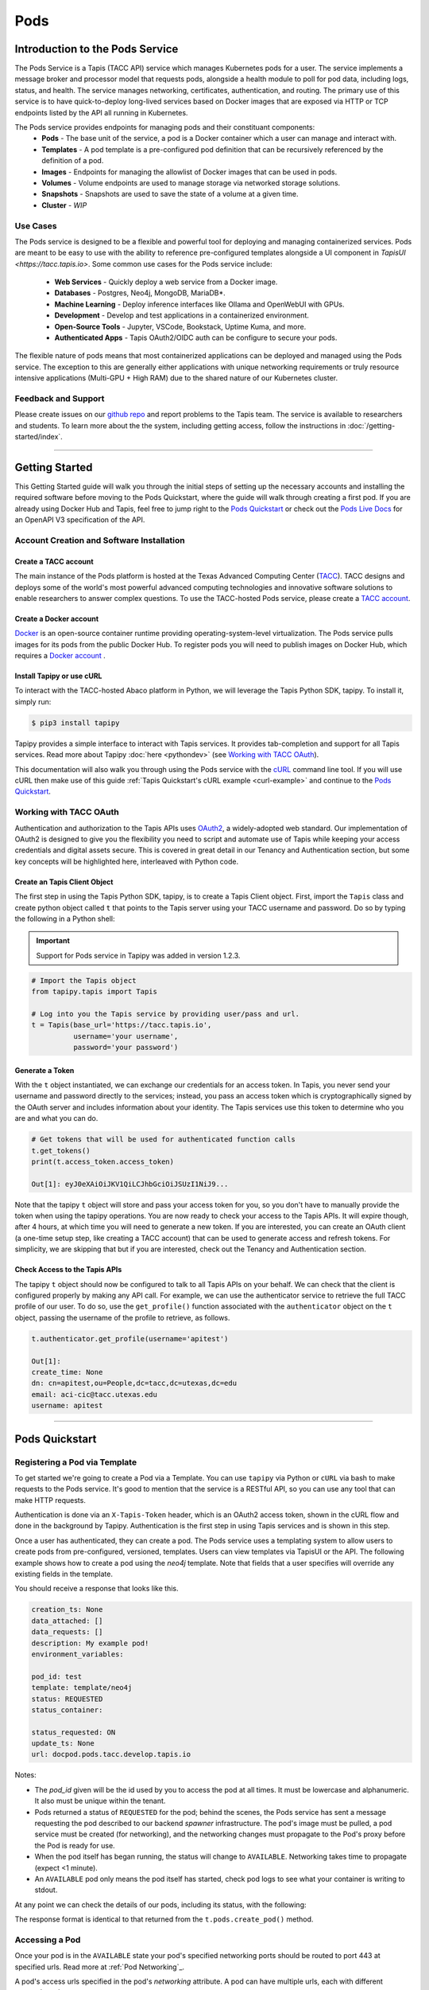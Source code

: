 ..
    Comment: Heirarchy of headers will now be!
    1: ### over and under
    2: === under
    3: --- under
    4: ^^^ under
    5: ~~~ under

.. _pods:

####
Pods 
####

Introduction to the Pods Service
================================

The Pods Service is a Tapis (TACC API) service which manages Kubernetes pods for a user. The service 
implements a message broker and processor model that requests pods, alongside a health module to poll for pod
data, including logs, status, and health. The service manages networking, certificates, authentication, and routing.
The primary use of this service is to have quick-to-deploy long-lived services based on Docker images that are 
exposed via HTTP or TCP endpoints listed by the API all running in Kubernetes.

The Pods service provides endpoints for managing pods and their constituant components:
    * **Pods** - The base unit of the service, a pod is a Docker container which a user can manage and interact with.
    * **Templates** - A pod template is a pre-configured pod definition that can be recursively referenced by the definition of a pod.
    * **Images** - Endpoints for managing the allowlist of Docker images that can be used in pods.
    * **Volumes** - Volume endpoints are used to manage storage via networked storage solutions.
    * **Snapshots** - Snapshots are used to save the state of a volume at a given time.
    * **Cluster** - *WIP*

Use Cases
---------

The Pods service is designed to be a flexible and powerful tool for deploying and managing containerized services. Pods are meant
to be easy to use with the ability to reference pre-configured templates alongside a UI component in `TapisUI <https://tacc.tapis.io>`.
Some common use cases for the Pods service include:

    * **Web Services** - Quickly deploy a web service from a Docker image.
    * **Databases** - Postgres, Neo4j, MongoDB, MariaDB*.
    * **Machine Learning** - Deploy inference interfaces like Ollama and OpenWebUI with GPUs.
    * **Development** - Develop and test applications in a containerized environment.
    * **Open-Source Tools** - Jupyter, VSCode, Bookstack, Uptime Kuma, and more.
    * **Authenticated Apps** - Tapis OAuth2/OIDC auth can be configure to secure your pods.

The flexible nature of pods means that most containerized applications can be deployed and managed using the Pods service. The
exception to this are generally either applications with unique networking requirements or truly resource intensive applications
(Multi-GPU + High RAM) due to the shared nature of our Kubernetes cluster.

Feedback and Support
--------------------

Please create issues on our `github repo <https://github.com/tapis-project/pods_service>`_ and report problems to the Tapis team.
The service is available to researchers and students. To learn more about the the system, including getting access, follow the
instructions in :doc:`/getting-started/index`.


----

Getting Started
===============

This Getting Started guide will walk you through the initial steps of setting up the necessary accounts and installing
the required software before moving to the Pods Quickstart, where the guide will walk through creating a first pod. If
you are already using Docker Hub and Tapis, feel free to jump right to the `Pods Quickstart`_ or check
out the `Pods Live Docs <https://tapis-project.github.io/live-docs/?service=Pods>`_ for an OpenAPI V3 specification of the API.


Account Creation and Software Installation
------------------------------------------

Create a TACC account
^^^^^^^^^^^^^^^^^^^^^

The main instance of the Pods platform is hosted at the Texas Advanced Computing Center (`TACC <https://tacc.utexas.edu>`_).
TACC designs and deploys some of the world's most powerful advanced computing technologies and innovative software
solutions to enable researchers to answer complex questions. To use the TACC-hosted Pods service, please
create a `TACC account <https://portal.tacc.utexas.edu/account-request>`_.

Create a Docker account
^^^^^^^^^^^^^^^^^^^^^^^

`Docker <https://www.docker.com/>`_ is an open-source container runtime providing operating-system-level
virtualization. The Pods service pulls images for its pods from the public Docker Hub. To register pods
you will need to publish images on Docker Hub, which requires a `Docker account <https://hub.docker.com/>`_ .

Install Tapipy or use cURL
^^^^^^^^^^^^^^^^^^^^^^^^^^^^

To interact with the TACC-hosted Abaco platform in Python, we will leverage the Tapis Python SDK, tapipy. To install it,
simply run:

.. code-block:: bash

    $ pip3 install tapipy

Tapipy provides a simple interface to interact with Tapis services. It provides tab-completion and support for all Tapis services. Read
more about Tapipy :doc:`here <pythondev>` (see `Working with TACC OAuth`_).

This documentation will also walk you through using the Pods service with the `cURL <https://curl.se/>`_ command line tool.
If you will use cURL then make use of this guide :ref:`Tapis Quickstart's cURL example <curl-example>` and continue to the `Pods Quickstart`_.


Working with TACC OAuth
-----------------------

Authentication and authorization to the Tapis APIs uses `OAuth2 <https://oauth.net/2/>`_, a widely-adopted web standard.
Our implementation of OAuth2 is designed to give you the flexibility you need to script and automate use of Tapis
while keeping your access credentials and digital assets secure. This is covered in great detail in our
Tenancy and Authentication section, but some key concepts will be highlighted here, interleaved with Python code.


.. _pods-tapipy-quickstart:

Create an Tapis Client Object
^^^^^^^^^^^^^^^^^^^^^^^^^^^^^

The first step in using the Tapis Python SDK, tapipy, is to create a Tapis Client object. First, import
the ``Tapis`` class and create python object called ``t`` that points to the Tapis server using your TACC
username and password. Do so by typing the following in a Python shell:

.. Important::
   Support for Pods service in Tapipy was added in version 1.2.3.


.. code-block:: python

    # Import the Tapis object
    from tapipy.tapis import Tapis

    # Log into you the Tapis service by providing user/pass and url.
    t = Tapis(base_url='https://tacc.tapis.io',
              username='your username',
              password='your password')


Generate a Token
^^^^^^^^^^^^^^^^

With the ``t`` object instantiated, we can exchange our credentials for an access token. In Tapis, you
never send your username and password directly to the services; instead, you pass an access token which
is cryptographically signed by the OAuth server and includes information about your identity. The Tapis
services use this token to determine who you are and what you can do.

.. code-block:: python

    # Get tokens that will be used for authenticated function calls
    t.get_tokens()
    print(t.access_token.access_token)

    Out[1]: eyJ0eXAiOiJKV1QiLCJhbGciOiJSUzI1NiJ9...

Note that the tapipy ``t`` object will store and pass your access token for you, so you don't have to manually provide
the token when using the tapipy operations. You are now ready to check your access to the Tapis APIs. It will
expire though, after 4 hours, at which time you will need to generate a new token. If you are interested, you
can create an OAuth client (a one-time setup step, like creating a TACC account) that can be used to generate
access and refresh tokens. For simplicity, we are skipping that but if you are interested, check out the Tenancy and
Authentication section.

Check Access to the Tapis APIs
^^^^^^^^^^^^^^^^^^^^^^^^^^^^^^
The tapipy ``t`` object should now be configured to talk to all Tapis APIs on your behalf. We can check that the client is
configured properly by making any API call. For example, we can use the authenticator service to retrieve the full
TACC profile of our user. To do so, use the ``get_profile()`` function associated with the ``authenticator`` object on
the ``t`` object, passing the username of the profile to retrieve, as follows.

.. code-block:: python

    t.authenticator.get_profile(username='apitest')

    Out[1]:
    create_time: None
    dn: cn=apitest,ou=People,dc=tacc,dc=utexas,dc=edu
    email: aci-cic@tacc.utexas.edu
    username: apitest

----

Pods Quickstart
================

Registering a Pod via Template
---------------------------

To get started we're going to create a Pod via a Template. You can use ``tapipy`` via Python or ``cURL`` via bash to make requests to the Pods service.
It's good to mention that the service is a RESTful API, so you can use any tool that can make HTTP requests.

Authentication is done via an ``X-Tapis-Token`` header, which is an OAuth2 access token, shown in the cURL flow and done in the background by Tapipy.
Authentication is the first step in using Tapis services and is shown in this step.

.. tabs::

    .. group-tab:: Python

        The ``tapipy`` library is TACC's Python SDK for Tapis. The quickstart was `above <pods-tapipy-quickstart>`_. To get started, you'll need 
        to authenticate with Tapis. Here's an additonal example of how to do that:

        .. code-block:: python

            from tapipy.tapis import Tapis

            t = Tapis(
                base_url='https://tacc.tapis.io',
                username='<userid>',
                password='*********'
            )

            # Makes a request using the user/pass to set an access token.
            t.get_tokens()

    .. group-tab:: Bash

        If you are using cURL you should have an access token from the :ref:`Tapis Quickstart's cURL example <curl-example>`.
        Here's an additional example of how to get an access token using cURL:

        .. code-block:: bash

            $ curl -H "Content-type: application/json" \
                   -d '{"username": "your_tacc_username", \
                        "password": "your_tacc_password", \
                        "grant_type": "password" }' \
                   https://tacc.tapis.io/v3/oauth2/tokens

            $ export JWT=your_access_token_string_from_result_above

Once a user has authenticated, they can create a pod. The Pods service uses a templating system to allow users to create pods from pre-configured, versioned, templates.
Users can view templates via TapisUI or the API. The following example shows how to create a pod using the `neo4j` template. Note that fields that a user specifies will
override any existing fields in the template.

.. tabs::

    .. group-tab:: Python

        Using ``tapipy``, we use the ``t.pods.create_pod()`` method and pass the arguments describing
        the pod we want to register through the function parameters.


        .. code-block:: python

            response = t.pods.create_pod(
                pod_id='docpod',
                template='neo4j',
                description='My example pod!'
            )
            print(response)

    .. code-tab:: bash

        curl --request POST \
             --url https://tacc.tapis.io/v3/pods \
             --header 'Content-Type: application/json' \
             --header 'X-Tapis-Token: $JWT' \
             --data '{
                "pod_id": "docpod",
                "template": "neo4j",
                "description": "My example pod!"
             }'

You should receive a response that looks like this.

.. code-block:: bash

    creation_ts: None
    data_attached: []
    data_requests: []
    description: My example pod!
    environment_variables: 

    pod_id: test
    template: template/neo4j
    status: REQUESTED
    status_container: 

    status_requested: ON
    update_ts: None
    url: docpod.pods.tacc.develop.tapis.io

Notes:

- The `pod_id` given will be the id used by you to access the pod at all times. It must be lowercase and alphanumeric.
  It also must be unique within the tenant.
- Pods returned a status of ``REQUESTED`` for the pod; behind the scenes, the Pods service has sent a message requesting
  the pod described to our backend `spawner` infrastructure. The pod's image must be pulled, a pod service must be created
  (for networking), and the networking changes must propagate to the Pod's proxy before the Pod is ready for use.
- When the pod itself has began running, the status will change to ``AVAILABLE``. Networking takes time to propagate (expect <1 minute).
- An ``AVAILABLE`` pod only means the pod itself has started, check pod logs to see what your container is writing to stdout.

At any point we can check the details of our pods, including its status, with the following:

.. tabs::

    .. code-tab:: python

        t.pods.get_pod(pod_id='docpod')
    
    .. code-tab:: bash
        
        curl --request GET \
             --url https://tacc.tapis.io/v3/pods/docpod \
             --header 'Content-Type: application/json' \
             --header 'X-Tapis-Token: $JWT'

The response format is identical to that returned from the ``t.pods.create_pod()`` method.


Accessing a Pod
---------------

Once your pod is in the ``AVAILABLE`` state your pod's specified networking ports should be routed to port 443 at specified urls.
Read more at :ref:`Pod Networking`_.

A pod's access urls specified in the pod's `networking` attribute. A pod can have multiple urls, each with different protocols and ports.

Retrieving the Logs
-------------------

The Pods service collects the latest 10 MB of logs from the pod when running and makes them available
via the ``logs`` endpoint. Let's retrieve the logs from the pod we just made. We use the ``get_pod_logs()`` method,
passing in ``pod_id``:

.. code-block:: python

    t.pods.get_pod_logs(pod_id='docpod')

The response should be similar to the following:

.. code-block:: python

    logs:
    Fetching versions.json for Plugin 'apoc' from https://neo4j-contrib.github.io/neo4j-apoc-procedures/versions.json
    Installing Plugin 'apoc' from https://github.com/neo4j-contrib/neo4j-apoc-procedures/releases/download/4.4.0.6/apoc-4.4.0.6-all.jar to /var/lib/neo4j/plugins/apoc.jar 
    Applying default values for plugin apoc to neo4j.conf
    Fetching versions.json for Plugin 'n10s' from https://neo4j-labs.github.io/neosemantics/versions.json
    Installing Plugin 'n10s' from https://github.com/neo4j-labs/neosemantics/releases/download/4.4.0.1/neosemantics-4.4.0.1.jar to /var/lib/neo4j/plugins/n10s.jar 
    Applying default values for plugin n10s to neo4j.conf
    2022-06-16 00:36:14.423+0000 INFO  Starting...
    2022-06-16 00:36:15.602+0000 INFO  This instance is ServerId{eba2fb15} (eba2fb15-713d-47ba-92a5-0a688696264d)
    2022-06-16 00:36:17.468+0000 INFO  ======== Neo4j 4.4.8 ========
    2022-06-16 00:36:21.713+0000 INFO  [system/00000000] successfully initialized: CREATE USER podsservice SET PLAINTEXT PASSWORD 'servicepass' SET PASSWORD CHANGE NOT REQUIRED
    2022-06-16 00:36:21.734+0000 INFO  [system/00000000] successfully initialized: CREATE USER test SET PLAINTEXT PASSWORD 'userpass' SET PASSWORD CHANGE NOT REQUIRED
    2022-06-16 00:36:30.268+0000 INFO  Upgrading security graph to latest version
    2022-06-16 00:36:30.268+0000 INFO  Setting version for 'security-users' to 2
    2022-06-16 00:36:30.270+0000 INFO  Upgrading 'security-users' version property from 2 to 3
    2022-06-16 00:36:30.556+0000 INFO  Called db.clearQueryCaches(): Query caches successfully cleared of 1 queries.
    2022-06-16 00:36:30.667+0000 INFO  Bolt enabled on [0:0:0:0:0:0:0:0%0]:7687.
    2022-06-16 00:36:31.745+0000 INFO  Remote interface available at http://pods-tacc-tacc-docpod:7474/
    2022-06-16 00:36:31.750+0000 INFO  id: B1F0F170083249DAAF9127203310961EF79B262C90EA04D9F08EB7F077DF19E7
    2022-06-16 00:36:31.750+0000 INFO  name: system
    2022-06-16 00:36:31.751+0000 INFO  creationDate: 2022-06-16T00:36:19.073Z
    2022-06-16 00:36:31.751+0000 INFO  Started.

We can see logs from our Neo4j image during the initialization process.

Conclusion
----------

Congratulations! You've now created, registered, and accessed your first pod. There is a lot more you can do with
the Pods service though. To learn more about the additional capabilities, please continue on to the Technical Guide.

----

Pods
==========

Managing Pod Permissions
-----------------------

The Pods service provides a permissions model that allows pod owners to share access with other Tapis users. Permissions can be granted at different levels, controlling what actions other users can perform on a pod.

Permission levels in the Pods service are hierarchical. If a user has ADMIN permission, they also have USER and READ permissions. If a user has USER permission, they also have READ permission. The following table lists the available permission levels and their descriptions:

.. list-table::
    :header-rows: 1
    :widths: 20 80

    * - Level
      - Description
    * - ADMIN
      - Full control over the pod, including stopping, starting, and deleting
    * - USER
      - Can update pod, view credentials, and access permissions list
    * - READ
      - Can view pod details and logs but cannot modify the pod

.. warning::
    Even READ permission provides significant access to a pod. Users with READ permission can view logs, which may contain sensitive information such as connection strings, passwords, or user data depending on what the container writes to stdout/stderr. Have an idea on finer permission granularity? Let us know with a Github issue, we're improved by you!


This table list the available endpoints and the permission that a user must have to access them:

.. list-table::
    :header-rows: 1
    :widths: 40 15 13

    * - Endpoint
      - Method
      - Required Permission
    * - /pods/{pod_id}/permissions
      - GET
      - USER
    * - /pods/{pod_id}/permissions/{user}
      - DELETE
      - ADMIN
    * - /pods/{pod_id}/permissions
      - POST
      - ADMIN
    * - /pods/{pod_id}/logs
      - GET
      - READ
    * - /pods/{pod_id}/credentials
      - GET
      - USER
    * - /pods/{pod_id}/save_pod_as_template_tag
      - POST
      - ADMIN
    * - /pods/{pod_id}/stop
      - GET
      - ADMIN
    * - /pods/{pod_id}/start
      - GET
      - ADMIN
    * - /pods/{pod_id}/restart
      - GET
      - ADMIN
    * - /pods/{pod_id}/derived
      - GET
      - READ
    * - /pods/{pod_id}/exec
      - POST
      - ADMIN
    * - /pods/{pod_id}
      - GET
      - READ
    * - /pods/{pod_id}
      - PUT
      - USER
    * - /pods/{pod_id}
      - DELETE
      - ADMIN
    * - /pods
      - GET
      - NONE
    * - /pods
      - POST
      - NONE



Adding and Managing Permissions
^^^^^^^^^^^^^^^^^^^^^^^^^^^^^^

The pod owner can add other users with specific permission levels using the following formats: 
``username:ADMIN``, ``username:USER``, or ``username:READ``.

Here are examples of how to manage pod permissions:

.. tabs::

    .. group-tab:: Python

        **Adding a user with permission**

        .. code-block:: python

            # Add user 'superuser' with ADMIN permission to pod 'docmost'
            t.pods.set_pod_permission(
                    pod_id='docmost',
                    user='superuser',
                    level='ADMIN'
            )

        **Listing all users with pod permissions**

        .. code-block:: python

            # Get all permissions for pod 'docmost'
            permissions = t.pods.get_pod_permissions(pod_id='docmost')
            print(permissions)
            
            # Response
            [
                "superuser:ADMIN",
                "originaluser:ADMIN"
            ]

        **Removing a user's permission**

        .. code-block:: python

            # Remove permissions for user 'superuser' from pod 'docmost'
            t.pods.delete_pod_permission(
                    pod_id='docmost',
                    user='superuser'
            )

    .. group-tab:: Bash

        **Adding a user with permission**

        .. code-block:: bash

            curl --request POST \
                 --url https://tacc.tapis.io/v3/pods/docmost/permissions \
                 --header 'Content-Type: application/json' \
                 --header 'X-Tapis-Token: $JWT' \
                 --data '{ 
                     "user": "superuser", 
                     "level": "ADMIN" 
                 }'

        **Listing all users with pod permissions**

        .. code-block:: bash

            curl --request GET \
                    --url https://tacc.tapis.io/v3/pods/docmost/permissions \
                    --header 'Content-Type: application/json' \
                    --header 'X-Tapis-Token: $JWT'

            # Response
            {
                "message": "Pod permissions retrieved successfully.",
                "metadata": {},
                "result": {
                    "permissions": [
                        "superuser:ADMIN",
                        "originaluser:ADMIN"
                    ]
                },
                "status": "success",
                "version": "1.X.X"
            }


        **Removing a user's permission**

        .. code-block:: bash

            curl --request DELETE \
                    --url https://tacc.tapis.io/v3/pods/docmost/permissions/superuser \
                    --header 'Content-Type: application/json' \
                    --header 'X-Tapis-Token: $JWT'

Pod Networking
-----------------------

The Pods service manages networking for your containers through a Traefik proxy, automatically handling routing and domain configuration. Each pod gets a subdomain on the Tapis service domain (e.g. ``mypod.pods.tacc.tapis.io``), making it accessible through HTTPS without requiring any manual network configuration. The networking configuration allows you to control how your pods are accessed, including protocol selection, port definition, authentication, and access restrictions when using authentication.

When a pod is created, the service configures networking based on the provided settings. For example, in the Neo4j quickstart example, the service automatically configured a TCP port for the Neo4j Bolt protocol and an HTTP port for the Neo4j Browser interface.

Networking Configuration Options
^^^^^^^^^^^^^^^^^^^^^^^^^^^^^^^^

The following table describes the key fields available for configuring networking for your pods:

.. list-table::
    :header-rows: 1
    :widths: 24 76

    * - Field
      - Description
    * - protocol
      - Specifies the network protocol to use. Options include ``http``, ``tcp``, ``postgres``, or ``local_only``. The ``local_only`` option makes the pod accessible only from within the cluster. Default: ``http``.
    * - port
      - The container port to expose via the URL in this networking object. Default: ``5000``.
    * - url
      - URL used to access the pod. This is automatically generated by the service in the format ``<pod_id>.pods.<service_domain>``. ``mypod.pods.tacc.tapis.io`` for example.
    * - ip_allow_list
      - List of IP addresses/ranges that are allowed to access this specific pod port. If empty, all IPs are allowed. Example: ``['127.0.0.1/32', '192.168.1.7']``.

The following example shows a basic networking configuration for a pod which exposes port 8080 via HTTP (all Pods traffic makes use of HTTPS) to ``<pod_id>.pods.<service_domain>``:

.. code-block:: json

    "networking": {
      "default": {
        "protocol": "http",
        "port": 8080
      }
    }

For database pods like PostgreSQL or Neo4j, specific protocols and configurations are recommended:

.. tabs::

    .. tab:: Neo4j

        .. code-block:: json

            "networking": {
              "bolt": {
                "protocol": "tcp",
                "port": 7687
              },
              "default": {
                "protocol": "http",
                "port": 7474
              }
            }
        
        This configuration would proxy Neo4j's Bolt protocol to ``mypod-bolt.pods.tacc.tapis.io`` and the Browser interface to ``mypod.pods.tacc.tapis.io``.

    .. tab:: PostgreSQL

        .. code-block:: json

            "networking": {
              "postgres": {
                "protocol": "postgres",
                "port": 5432
              }
            }

        This would proxy Postgres's 5432 port to mypod-postgres.pods.tacc.tapis.io. By not specifying ``default`` for the networking key we can allocate another interface on the "main subdomain".

Tapis Authentication
^^^^^^^^^^^^^^^^^^^^

The Pods service supports securing pods with Tapis authentication, allowing only authorized users access. When enabled, users are redirected to authenticate with Tapis before being sent back to the pod. This feature secures applications requiring authentication. Tenant authentication rules are enforced per-tenant, with additional configuration options available to manage access control via Pods. This is implemented via the Traefik forwardAuth middleware.

.. warning::
    ``tapis_auth`` is a new feature and is definitely not foolproof. It may have limitations or unexpected behaviors in certain scenarios. Users should test thoroughly before relying on this authentication mechanism for sensitive applications. Please report any issues via github issues.

.. warning::
    ``tapis_auth`` is one of many Tapis authentication methods. It does not provide token to user applications. But be aware that other Tapis authentication methods might pass along more information. Tapis supports full OIDC support via the Tapis Authenticator API.

.. list-table::
    :header-rows: 1
    :widths: 24 76

    * - Field
      - Description
    * - tapis_auth
      - Boolean flag that enables or disables Tapis authentication for the pod. Default: ``false``.
    * - tapis_auth_response_headers
      - Specifies which headers from the authentication should be passed to the pod. Useful for passing identity information to the container. ``<<tapisusername>>``, ``<<tapistenantid>>``, and ``<<tapissiteid>>`` replace values in header values. Example: passing ``incominguser: <<tapisusername>>`` to provide user information to application.
    * - tapis_auth_allowed_users
      - List of users allowed to access the pod. If set to ``["*"]`` or not specified, all authenticated Tapis users in the tenant can access it. Be aware that some tenant restrictions are quite lenient if not explicitly hardened.
    * - tapis_auth_return_path
      - Path to redirect to after successful initial authentication. Default: ``/``.

Example of a pod with Tapis authentication enabled:

.. code-block:: json

    "networking": {
      "default": {
        "protocol": "http",
        "port": 8080,
        "tapis_auth": true,
        "tapis_auth_response_headers": {
          "X-Tapis-Username": "<<tapisusername>>",
          "X-Tapis-Tenant": "<<tapistenantid>>",
          "X-Tapis-Site": "<<tapissiteid>>",
          "Internal": "<<tapisusername>>.<<tapistenantid>>.<<tapissiteid>>",
          "RandomHeaderWhichMustBeSet": "MyValue"
        },
        "tapis_auth_allowed_users": ["superuser", "originaluser"]
      }
    }

In this example, only users "superuser" and "originaluser" can access the pod, and their Tapis username/tenant/site will be passed to the application via HTTP headers.

Accessing a Pod with Tapis Auth via Browser
~~~~~~~~~~~~~~~~~~~~~~~~~~~~~~~~~~~~~~~~~~~~~

Tapis Auth intercepts calls to user pods in the browser. Only once authenticated will a user be able to access ``http`` ports from a pod. The flow is as follows:

1. User accesses the pod URL (e.g., ``https://mypod.pods.tacc.tapis.io``).
2. The Pods service checks if Tapis authentication is enabled.
3. If enabled, the user session cookies are checked for "X-Tapis-Token".
4. If the token is not present, the user is redirected to Tapis for authentication.
5. After successful authentication, the user is redirected back to the pod URL.
6. The Pods service checks the token and, if valid, allows access to the pod.
7. The user can now interact with the pod as intended.


Accessing a Pod with Tapis Auth via Code
~~~~~~~~~~~~~~~~~~~~~~~~~~~~~~~~~~~~~~~~~~

Tapis Auth allows access to users pods via header auth via an ``X-Tapis-Token`` header. This allows access to user APIs or services via non-browser based flows.
For instance if you had an Open WebUI pod which requires JWT auth with Tapis Auth enabled you'll need to provide two headers.

.. code-block:: bash

  curl --request GET \
  --url https://openwebui.pods.tacc.tapis.io/ollama/api/tags \
  --header 'Authorization: Bearer <<JWT-FROM-CONTAINER-GUI>>' \
  --header 'X-Tapis-Token: <<pass tapis jwt>>'

Above is a dual auth example. For example, if the pod doesn't implement it's own auth a user would only need to provide something like the following to list api endpoints on a flask server.

.. code-block:: bash
  
  curl --request GET \
  --url https://fastapi.pods.tacc.tapis.io/endpoints/list \
  --header 'X-Tapis-Token: <<pass tapis jwt>>'

It's important to note that currently if a user attempts authentication with headers they must specify ``X-Tapis-Token``. If a request doesn't contain the header they'll be redirected to webflow with no error message, which will break in code or CLI. If the header is non-valid a proper error response will be returned.

Diagram of Tapis Auth logic
~~~~~~~~~~~~~~~~~~~~~~~~~~~

Here's a diagram showing the flow a user's request would take to get to their pods. Essentially all requests are intercepted and validated before moving forward.

.. image:: images/pods-tapis-auth-flow.png
   :width: 100%
   :align: center
   :alt: Tapis Auth Logic Flow


TapisUI Integration
^^^^^^^^^^^^^^^^^^

The Pods service includes features specifically designed to improve integration with the TapisUI web interface. These are a few helpful options.

.. warning::
    TapisUI integration features are currently a work in progress (WIP) and may not be fully functional. These features are under active development and subject to change without notice. Users should test thoroughly before relying on these features in production environments.

.. list-table::
    :header-rows: 1
    :widths: 24 76

    * - Field
      - Description
    * - tapis_ui_uri
      - A URL path for the TapisUI to use when providing a link to this pod. Default: empty string.
    * - tapis_ui_uri_redirect
      - If ``true``, automatically redirects to the ``tapis_ui_uri`` when accessing the pod through TapisUI. If ``false``, the URL is displayed as read-only. Default: ``false``.
    * - tapis_ui_uri_description
      - A description of where the ``tapis_ui_uri`` will redirect, shown in the UI. Default: empty string.

Example of TapisUI integration configuration:

.. code-block:: json

    "networking": {
      "default": {
        "protocol": "http",
        "port": 8080,
        "tapis_ui_uri": "/admin",
        "tapis_ui_uri_redirect": true,
        "tapis_ui_uri_description": "Admin dashboard for monitoring pod metrics"
      }
    }

This will configure the TapisUI ``link`` button to redirect to the specified ``/admin`` route of the pod url (rather than ``/``), with a helpful description explaining where the link leads.

Templates
=================

Tapis Pods supports templating, which allows users to create reusable pod definitions. Users make use of templates and their underlying template tags to define a pod.

Templates
---------
Templates are essentially groups of template tags that are shareable, providing users with access to any associated tag within the template.
Templates facilitate the organization and sharing of pod configurations, allowing users to leverage predefined setups. The only way to currently share pod
configurations is through templates, making them a crucial component for collaborative and consistent deployment practices.


.. list-table::
    :header-rows: 1
    :widths: 24 76

    * - Field
      - Description
    * - template_id
      - **Required**. Name of the template. Type: string.
    * - description
      - Description of the template. Type: string. Default: "".
    * - metatags
      - Metadata tags for additional search/listing functionality for the template. Type: array of strings. Default: [].
    * - archive_message
      - If set, metadata message to give users of this template. Type: string. Default: "".
    * - creation_ts
      - Time (UTC) that this template was created. Type: string <date-time>.
    * - update_ts
      - Time (UTC) that this template was updated. Type: string <date-time>.
    * - tenant_id
      - Tapis tenant used during creation of this template. Type: string. Default: "".
    * - site_id
      - Tapis site used during creation of this template. Type: string. Default: "".
    * - permissions
      - Template permissions in user:level format. Type: array of strings. Default: [].

.. tabs::

    .. group-tab:: Python

        To list available templates, use the following command:

        .. code-block:: python

            templates = t.pods.list_templates()
            print(templates)

        To create a template in Tapis Pods, use the ``tapipy`` and the ``t.pods.add_template()`` function:

        .. code-block:: python

            t.pods.add_template(
                template_id='mongo',
                description="TACC's MongoDB template",
                metatags=['mongo', 'database', 'TACC', 'http']
            )

    .. group-tab:: Bash

        To list available templates, use the following command:

        .. code-block:: bash

            curl --request GET \
                --url https://tacc.tapis.io/v3/pods/templates \
                --header 'Content-Type: application/json' \
                --header 'X-Tapis-Token: $JWT'

        To create a template in Tapis Pods, use the corresponding ``curl`` request:

        .. code-block:: bash

            curl --request POST \
                --url https://tacc.tapis.io/v3/pods/templates \
                --header 'Content-Type: application/json' \
                --header 'X-Tapis-Token: $JWT' \
                --data '{  
                    "template_id": "mongo",  
                    "description": "TACC's MongoDB template",  
                    "metatags": [ "mongo", "database", "TACC", "http" ]  
                }'

Template Tags
-----------------------
Template tags are the underlying definitions within a template, each marked with a ``tag_timestamp`` and immutable once created.
These tags specify the pod configurations and can be overridden with user-defined values at runtime. Template tags can also reference
other template tags, enabling a recursive definition of pod configurations. This flexibility allows users to save and share complex pod setups efficiently.

Each template must have at least one tag, which specifies the pod configuration. If no tags are specified, ``latest`` is used by default.
When a template tag is created a ``tag_timestamp`` field is used to specifically version the tag.

Template tags resolve in the following ways when referenced:

    * ``template:tag@timestamp`` - for a specific version of a template tag.
    * ``template:tag`` - for a template with the newest version of a tag.
    * ``template`` - for a template with the newest version of the ``latest`` tag.


.. list-table::
    :header-rows: 1
    :widths: 24 76

    * - Field
      - Description
    * - template_id
      - **Required**. Name of the template. Type: string.
    * - pod_definition
      - **Required**. Pod definition fields. Type: object. Can be overridden.
    * - commit_message
      - **Required** Commit message for the template tag. Type: string. Default: "".
    * - tag
      - Tag name for the template tag. Type: string. Default: "latest".

The following fields are set on creation and are useful to know:

- **tag_timestamp**: Tag timestamp for this object and used for referencing this tag.
- **added_by**: User who added this template tag.
- **creation_ts**: Time (UTC) that this template tag was created.

This example shows how to create a template tag for the ``mongo`` template:

.. tabs::

    .. code-tab:: python

        t.pods.add_template_tag(
            template_id='mongo',
            pod_definition={
                "image": "mongo:8",
                "networking": {"default": {"port": 27017, "protocol": "tcp"}},
                "time_to_stop_default": -1,
                "environment_variables": {
                    "MONGO_INITDB_ROOT_USERNAME": "<TAPIS_user_username>",
                    "MONGO_INITDB_ROOT_PASSWORD": "<TAPIS_user_password>"
                }
            },
            tag='8',
            commit_message='mongo:8 template'
        )

    .. code-tab:: bash

        curl --request POST \
             --url https://tacc.tapis.io/v3/pods/templates/mongo/tags \
             --header 'Content-Type: application/json' \
             --header 'X-Tapis-Token: $JWT' \
             --data '{  
                 "pod_definition": {  
                     "image": "mongo:8",  
                     "networking": { "default": { "port": 27017, "protocol": "tcp" } },  
                     "time_to_stop_default": -1,  
                     "environment_variables": {  
                         "MONGO_INITDB_ROOT_USERNAME": "<TAPIS_user_username>",  
                         "MONGO_INITDB_ROOT_PASSWORD": "<TAPIS_user_password>"  
                     }  
                 },  
                 "tag": "8",  
                 "commit_message": "mongo:8 template"  
             }'


Using a Template Tag to Create a Pod
--------------------------------

To create a pod from a specific template tag and timestamp, use:

.. tabs::


    .. code-tab:: python

        t.pods.create_pod(
            pod_id='mypod',
            template='neo4j:5.26s3se@2025-01-30-17:14:14',
            time_to_stop_default=-1
        )

    .. code-tab:: bash

        curl --request POST \
             --url https://tacc.tapis.io/v3/pods \
             --header 'Content-Type: application/json' \
             --header 'X-Tapis-Token: $JWT' \
             --data '{  
                 "pod_id": "mypod",  
                 "template": "neo4j:5.26s3se@2025-01-30-17:14:14",  
                 "time_to_stop_default": -1  
             }'


Ensure that the template name and tag match exactly as shown in the Tapis UI or the ``list_templates()`` output.

----

Neo4j
=====

Assuming the user has created a Neo4j pod and retrieved credentials (user/pass), the user can now connect to the DB with the Neo4j browser interface or Python Neo4j driver.

.. tabs::

    .. tab:: Python

        .. code-block:: python

            from neo4j import GraphDatabase

            url = "bolt+s://podId.pods.tacc.tapis.io:443"
            user = "podId"
            passw = "autoRandomizedPassword"

            neo = GraphDatabase.driver(url,
                                        auth = (user, passw),
                                        max_connection_lifetime=30)

        Use the neo driver as follows to match and return number of nodes in DB.

        .. code-block:: python

            with neo.session() as session:
                result = session.run("MATCH (n) RETURN n")
                for record in result:
                    print(f"Number of nodes in the database: {record}")
    
    .. tab:: Neo4j Browser

        Neo4j has a browser based interface that can be used to interact with remote DBs.
        With this users can use the browser interface here: https://browser.neo4j.io/ with the Pods service.

        Simple provide the following url and credentials to connect to the DB in browser. 
        
        .. code-block:: python

            url = "bolt+s://podId.pods.tacc.tapis.io:443"
            user = "podId"
            passw = "autoRandomizedPassword"

        Users are able to runt he browser interface themselves, but that is not in scope for these docs.


Postgres
========

Assuming the user has created a Postgres pod and retrieved credentials (user/pass), the user can now connect to the
DB with the Postgres' PgAdmin interface or Python Postgres drivers.

.. tabs::
    
    .. tab:: Python
        To note, psycopg2 will be the Postgres driver used, there are more, use your preference.

        .. code-block:: python

            import psycopg2

            db_login = {
                "host": "podId.pods.tacc.tapis.io",
                "port":  443,
                "database": "postgres",
                "user": "podId",
                "password": "autoRandomizedPassword"
            }

            conn = psycopg2.connect(**db_login)
            pg_cursor = conn.cursor()
            
        At this point the user will have a Python postgres driver with a pg_cursor tied to their DB. 

        For example, to get all tables in the DB, the user can run the following with the pg_cursor.

        .. code-block:: python

            # get all tables
            pg_cursor.execute("select relname from pg_class where relkind='r' and relname !~ '^(pg_|sql_)';")
            print(pg_cursor.fetchall())
    
    .. tab:: PgAdmin
            
            PgAdmin is an installable interface that can be used to interact with remote DBs.
            Simple provide the following url and credentials to connect to the DB in browser. 
            
            .. code-block:: python
    
                url = "podId.pods.tacc.tapis.io"
                port = 443
                user = "podId"
                passw = "autoRandomizedPassword"

            To note:
                - PgAdmin can work through the browser.
                - PgAdmin GUI can be hosted by the Pods service, it just hasn't been tried yet.



----

API Reference
=============

The following link is to our live-documentation that takes our OpenAPI v3 specification that is automatically
generated and gives users the public endpoints available within the Pods API along with request body expected
and descriptions for each field.

https://tapis-project.github.io/live-docs/?service=Pods
